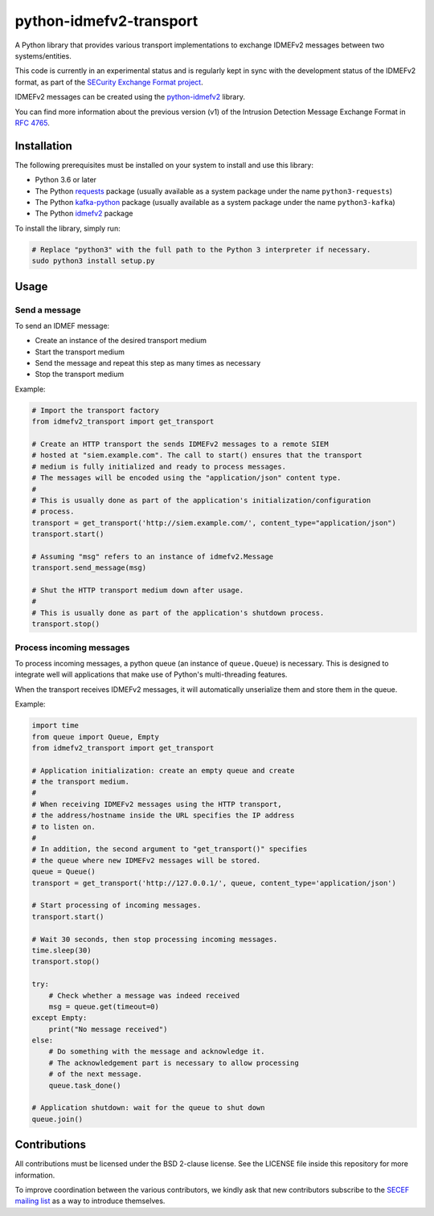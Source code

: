 python-idmefv2-transport
########################

A Python library that provides various transport implementations to exchange
IDMEFv2 messages between two systems/entities.

This code is currently in an experimental status and is regularly kept in sync
with the development status of the IDMEFv2 format, as part of the
`SECurity Exchange Format project <https://www.secef.net/>`_.

IDMEFv2 messages can be created using the
`python-idmefv2 <https://github.com/SECEF/python-idmefv2>`_ library.

You can find more information about the previous version (v1) of the
Intrusion Detection Message Exchange Format in
`RFC 4765 <https://tools.ietf.org/html/rfc4765>`_.


Installation
============

The following prerequisites must be installed on your system to install
and use this library:

* Python 3.6 or later
* The Python `requests <https://pypi.org/project/requests/>`_ package
  (usually available as a system package under the name ``python3-requests``)
* The Python `kafka-python <https://pypi.org/project/kafka-python/>`_ package
  (usually available as a system package under the name ``python3-kafka``)
* The Python `idmefv2 <https://github.com/SECEF/python-idmefv2>`_ package

To install the library, simply run:

..  sourcecode:: sh

    # Replace "python3" with the full path to the Python 3 interpreter if necessary.
    sudo python3 install setup.py

Usage
=====

Send a message
--------------

To send an IDMEF message:

* Create an instance of the desired transport medium
* Start the transport medium
* Send the message and repeat this step as many times as necessary
* Stop the transport medium

Example:

..  sourcecode:: python

    # Import the transport factory
    from idmefv2_transport import get_transport

    # Create an HTTP transport the sends IDMEFv2 messages to a remote SIEM
    # hosted at "siem.example.com". The call to start() ensures that the transport
    # medium is fully initialized and ready to process messages.
    # The messages will be encoded using the "application/json" content type.
    #
    # This is usually done as part of the application's initialization/configuration
    # process.
    transport = get_transport('http://siem.example.com/', content_type="application/json")
    transport.start()

    # Assuming "msg" refers to an instance of idmefv2.Message
    transport.send_message(msg)

    # Shut the HTTP transport medium down after usage.
    #
    # This is usually done as part of the application's shutdown process.
    transport.stop()

Process incoming messages
-------------------------

To process incoming messages, a python queue (an instance of ``queue.Queue``)
is necessary. This is designed to integrate well will applications that
make use of Python's multi-threading features.

When the transport receives IDMEFv2 messages, it will automatically
unserialize them and store them in the queue.

Example:

..  sourcecode:: python

    import time
    from queue import Queue, Empty
    from idmefv2_transport import get_transport

    # Application initialization: create an empty queue and create
    # the transport medium.
    #
    # When receiving IDMEFv2 messages using the HTTP transport,
    # the address/hostname inside the URL specifies the IP address
    # to listen on.
    #
    # In addition, the second argument to "get_transport()" specifies
    # the queue where new IDMEFv2 messages will be stored.
    queue = Queue()
    transport = get_transport('http://127.0.0.1/', queue, content_type='application/json')

    # Start processing of incoming messages.
    transport.start()

    # Wait 30 seconds, then stop processing incoming messages.
    time.sleep(30)
    transport.stop()

    try:
        # Check whether a message was indeed received
        msg = queue.get(timeout=0)
    except Empty:
        print("No message received")
    else:
        # Do something with the message and acknowledge it.
        # The acknowledgement part is necessary to allow processing
        # of the next message.
        queue.task_done()

    # Application shutdown: wait for the queue to shut down
    queue.join()

Contributions
=============

All contributions must be licensed under the BSD 2-clause license.
See the LICENSE file inside this repository for more information.

To improve coordination between the various contributors,
we kindly ask that new contributors subscribe to the
`SECEF mailing list <https://www.freelists.org/list/secef>`_
as a way to introduce themselves.
